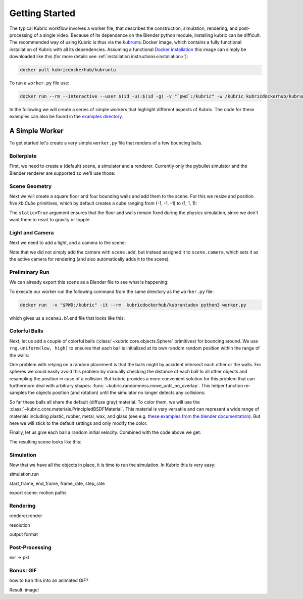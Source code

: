 Getting Started
===============
The typical Kubric workflow involves a worker file, that describes the construction, simulation, rendering, and post-processing of a single video.
Because of its dependence on the Blender python module, installing kubric can be difficult.
The recommended way of using Kubric is thus via the `kubruntu <https://hub.docker.com/r/kubricdockerhub/kubruntu>`_ Docker image, which contains a fully functional installation of Kubric with all its dependencies.
Assuming a functional `Docker installation <https://docs.docker.com/get-docker/>`_ this image can simply be downloaded like this (for more details see :ref:`installation instructions<installation>`):

.. code-block:: console

    docker pull kubricdockerhub/kubruntu

To run a ``worker.py`` file use:

.. code-block:: console

    docker run --rm --interactive --user $(id -u):$(id -g) -v "`pwd`:/kubric" -w /kubric kubricdockerhub/kubruntu python3 examples/getting_started.py

In the following we will create a series of simple workers that highlight different aspects of Kubric.
The code for these examples can also be found in the `examples directory <https://github.com/google-research/kubric/tree/main/examples>`_.

A Simple Worker
---------------
To get started let's create a very simple ``worker.py`` file that renders of a few bouncing balls.

Boilerplate
^^^^^^^^^^^
First, we need to create a (default) scene, a simulator and a renderer.
Currently only the pybullet simulator and the Blender renderer are supported so we'll use those:

.. code-block:: python
  :linenos:

  import numpy as np
  import kubric as kb

  scene = kb.Scene(resolution=(256, 256))
  simulator = kb.simulator.PyBullet(scene)
  renderer = kb.renderer.Blender(scene)

Scene Geometry
^^^^^^^^^^^^^^
Next we will create a square floor and four bounding walls and add them to the scene.
For this we resize and position five `kb.Cube` primitives, which by default creates a cube ranging from (-1, -1, -1) to (1, 1, 1):

.. code-block:: python
  :lineno-start: 7

  floor = kb.Cube(scale=(1, 1, 0.1), position=(0, 0, -0.1), static=True)
  north_wall = kb.Cube(scale=(1.2, 0.1, 1), position=(0, 1.1, 0.1), static=True)
  south_wall = kb.Cube(scale=(1.2, 0.1, 1), position=(0, -1.1, 0.1), static=True)
  east_wall = kb.Cube(scale=(0.1, 1, 1), position=(1.1, 0, 0.1), static=True)
  west_wall = kb.Cube(scale=(0.1, 1, 1), position=(-1.1, 0, 0.1), static=True)

  scene.add([floor, north_wall, south_wall, east_wall, west_wall])


The ``static=True`` argument ensures that the floor and walls remain fixed during the physics simulation, since we don't want them to react to gravity or topple.

Light and Camera
^^^^^^^^^^^^^^^^
Next we need to add a light, and a camera to the scene:

.. code-block:: python
  :lineno-start: 14

  sun = kb.DirectionalLight(position=(-1, -0.5, 3), look_at=(0, 0, 0), intensity=1.5)
  scene.add(sun)

  scene.camera = kb.PerspectiveCamera(position=(2, -0.5, 4), look_at=(0, 0, 0))

Note that we did not simply add the camera with ``scene.add``, but instead assigned it to ``scene.camera``, which sets it as the active camera for rendering (and also automatically adds it to the scene).

Preliminary Run
^^^^^^^^^^^^^^^
We can already export this scene as a Blender file to see what is happening:

.. code-block:: python
  :lineno-start: 19

  renderer.save_state("scene1.blend")

To execute our worker run the following command from the same directory as the ``worker.py`` file:

.. code-block:: console

  docker run  -v "$PWD:/kubric" -it --rm  kubricdockerhub/kubruntudev python3 worker.py

which gives us a ``scene1.blend`` file that looks like this:

.. image:: ../images/getting_started_blender_scene_2.png
   :width: 400pt

Colorful Balls
^^^^^^^^^^^^^^

Next, let us add a couple of colorful balls (:class:`~kubric.core.objects.Sphere` primitives) for bouncing around.
We use ``rng.uniform(low, high)`` to ensures that each ball is initialized at its own random random position within the range of the walls:

.. code-block:: python
  :lineno-start: 19

  rng = np.random.default_rng()
  spawn_region = [[-1, -1, 0], [1, 1, 1]]   # [low, high] bounds of spawning region
  for i in range(8):
    ball = kb.Sphere(scale=0.1, position=rng.uniform(*spawn_region))
    scene.add(ball)

One problem with relying on a random placement is that the balls might by accident intersect each other or the walls.
For spheres we could easily avoid this problem by manually checking the distance of each ball to all other objects and resampling the position in case of a collision.
But kubric provides a more convenient solution for this problem that can furthermore deal with arbitrary shapes: :func:`~kubric.randomness.move_until_no_overlap`.
This helper function re-samples the objects position (and rotation) until the simulator no longer detects any collisions:

.. code-block:: python
  :lineno-start: 25

    kb.move_until_no_overlap(ball, simulator, spawn_region=spawn_region)


So far these balls all share the default (diffuse gray) material.
To color them, we will use the :class:`~kubric.core.materials.PrincipledBSDFMaterial`.
This material is very versatile and can represent a wide range of materials including plastic, rubber, metal, wax, and glass (see e.g. `these examples from the blender documentation <https://docs.blender.org/manual/en/latest/render/shader_nodes/shader/principled.html#examples>`_).
But here we will stick to the default settings and only modify the color.

.. code-block:: python
  :lineno-start: 26

    ball.material = kb.PrincipledBSDFMaterial(color=kb.random_hue_color(rng=rng))



Finally, let us give each ball a random initial velocity. Combined with the code above we get:

.. code-block:: python
  :lineno-start: 19

  rng = np.random.default_rng()
  spawn_region = [[-1, -1, 0], [1, 1, 1]]   # [low, high] bounds of spawning region
  for i in range(8):
    ball = kb.Sphere(scale=0.1, position=rng.uniform(*spawn_region),
                     velocity=rng.uniform([-1, -1, 0], [1, 1, 0]))
    ball.material = kb.PrincipledBSDFMaterial(color=kb.random_hue_color(rng=rng))
    scene.add(ball)
    kb.move_until_no_overlap(ball, simulator, spawn_region=spawn_region)

The resulting scene looks like this:

.. image:: ../images/getting_started_blender_scene3.jpg
   :width: 400pt


Simulation
^^^^^^^^^^
Now that we have all the objects in place, it is time to run the simulation.
In Kubric this is very easy:

simulation.run

start_frame, end_frame, frame_rate, step_rate

export scene: motion paths


Rendering
^^^^^^^^^
renderer.render

resolution

output format


Post-Processing
^^^^^^^^^^^^^^^
exr -> pkl


Bonus: GIF
^^^^^^^^^^
how to turn this into an animated GIF?

Result: image!






